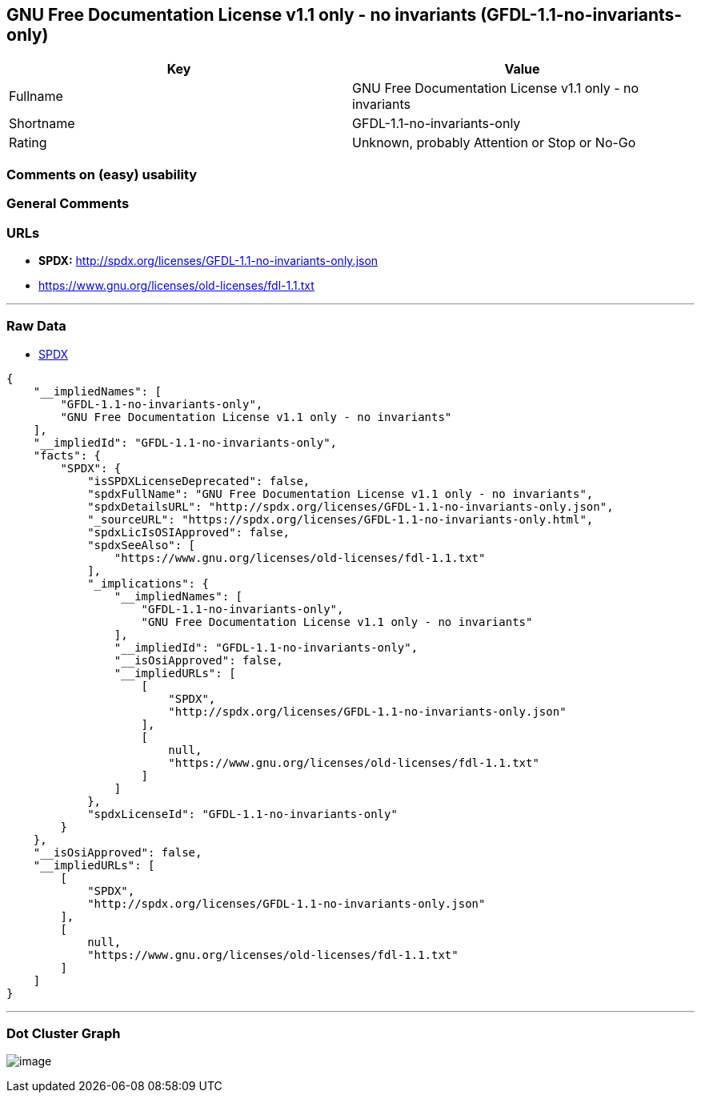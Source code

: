 == GNU Free Documentation License v1.1 only - no invariants (GFDL-1.1-no-invariants-only)

[cols=",",options="header",]
|===
|Key |Value
|Fullname |GNU Free Documentation License v1.1 only - no invariants
|Shortname |GFDL-1.1-no-invariants-only
|Rating |Unknown, probably Attention or Stop or No-Go
|===

=== Comments on (easy) usability

=== General Comments

=== URLs

* *SPDX:* http://spdx.org/licenses/GFDL-1.1-no-invariants-only.json
* https://www.gnu.org/licenses/old-licenses/fdl-1.1.txt

'''''

=== Raw Data

* https://spdx.org/licenses/GFDL-1.1-no-invariants-only.html[SPDX]

....
{
    "__impliedNames": [
        "GFDL-1.1-no-invariants-only",
        "GNU Free Documentation License v1.1 only - no invariants"
    ],
    "__impliedId": "GFDL-1.1-no-invariants-only",
    "facts": {
        "SPDX": {
            "isSPDXLicenseDeprecated": false,
            "spdxFullName": "GNU Free Documentation License v1.1 only - no invariants",
            "spdxDetailsURL": "http://spdx.org/licenses/GFDL-1.1-no-invariants-only.json",
            "_sourceURL": "https://spdx.org/licenses/GFDL-1.1-no-invariants-only.html",
            "spdxLicIsOSIApproved": false,
            "spdxSeeAlso": [
                "https://www.gnu.org/licenses/old-licenses/fdl-1.1.txt"
            ],
            "_implications": {
                "__impliedNames": [
                    "GFDL-1.1-no-invariants-only",
                    "GNU Free Documentation License v1.1 only - no invariants"
                ],
                "__impliedId": "GFDL-1.1-no-invariants-only",
                "__isOsiApproved": false,
                "__impliedURLs": [
                    [
                        "SPDX",
                        "http://spdx.org/licenses/GFDL-1.1-no-invariants-only.json"
                    ],
                    [
                        null,
                        "https://www.gnu.org/licenses/old-licenses/fdl-1.1.txt"
                    ]
                ]
            },
            "spdxLicenseId": "GFDL-1.1-no-invariants-only"
        }
    },
    "__isOsiApproved": false,
    "__impliedURLs": [
        [
            "SPDX",
            "http://spdx.org/licenses/GFDL-1.1-no-invariants-only.json"
        ],
        [
            null,
            "https://www.gnu.org/licenses/old-licenses/fdl-1.1.txt"
        ]
    ]
}
....

'''''

=== Dot Cluster Graph

image:../dot/GFDL-1.1-no-invariants-only.svg[image,title="dot"]